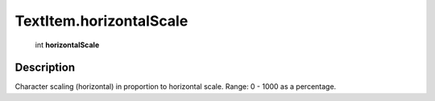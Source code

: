 .. _TextItem.horizontalScale:

================================================
TextItem.horizontalScale
================================================

   int **horizontalScale**


Description
-----------

Character scaling (horizontal) in proportion to horizontal scale. Range: 0 - 1000 as a percentage.

